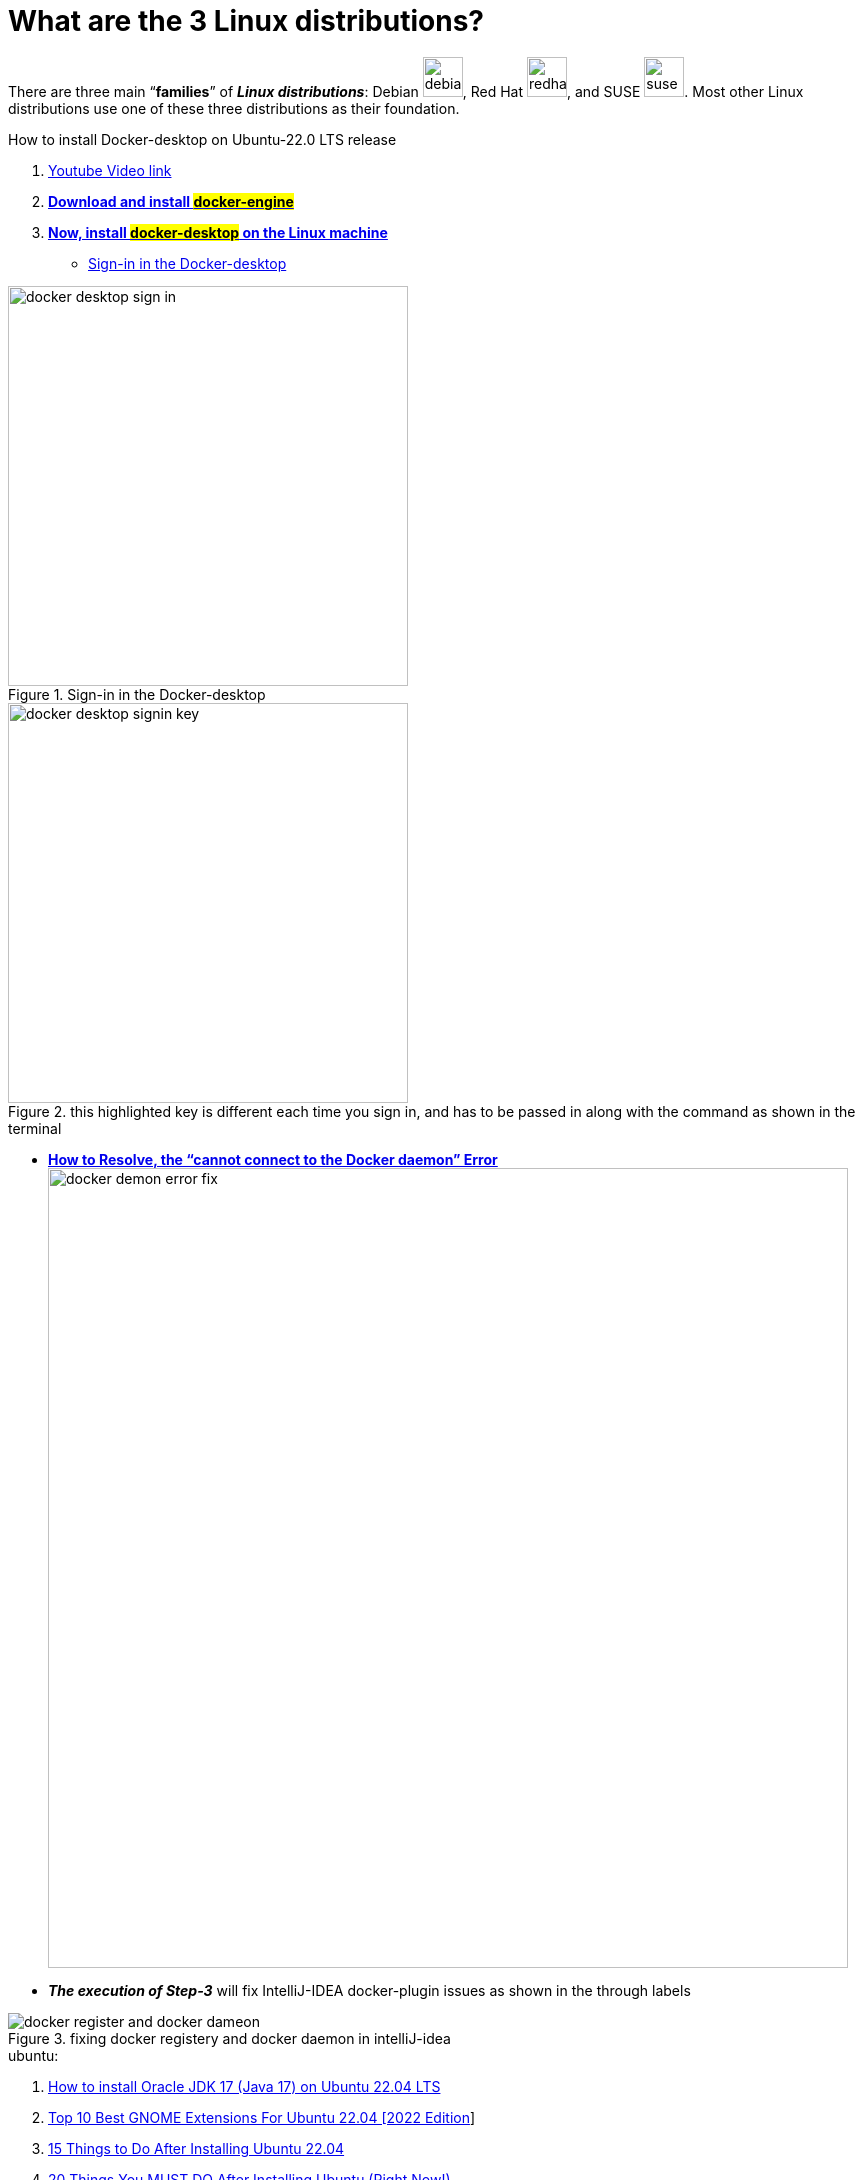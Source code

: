 = What are the 3 Linux distributions?

There are three main “*families*” of _**Linux distributions**_: Debian image:images/debian.svg[width=40], Red Hat image:images/redhat.svg[width=40], and SUSE image:images/suse.svg[width=40]. Most other Linux distributions use one of these three distributions as their foundation.





.How to install Docker-desktop on Ubuntu-22.0 LTS release

. https://www.youtube.com/watch?v=Vplj9b0L_1Y&ab_channel=Abstractprogrammer[Youtube Video link]
. https://docs.docker.com/engine/install/ubuntu/[*Download and install #docker-engine#*]
. https://docs.docker.com/desktop/install/linux-install/[*Now, install #docker-desktop# on the Linux machine*]
** https://docs.docker.com/desktop/get-started/#credentials-management-for-linux-users[Sign-in in the Docker-desktop]

.Sign-in in the Docker-desktop
image::images/docker-desktop-sign-in.png[width=400,float=left]

.this highlighted key is different each time you sign in, and has to be passed in along with the command as shown in the terminal
image::images/docker-desktop-signin-key.png[width=400]

** https://phoenixnap.com/kb/cannot-connect-to-the-docker-daemon-error[*How to Resolve, the “cannot connect to the Docker daemon” Error*] image:images/docker-demon-error-fix.png[width=800]

** *_The execution of Step-3_* will fix IntelliJ-IDEA docker-plugin  issues as shown in the through labels

.fixing docker registery and docker daemon in intelliJ-idea
image::images/docker-register-and-docker-dameon.png[]

.ubuntu:

. https://www.youtube.com/watch?v=snN--wBu3xw&list=LL&index=24&ab_channel=OSTechHelp[How to install Oracle JDK 17 (Java 17) on Ubuntu 22.04 LTS]
. https://www.youtube.com/watch?v=pbOqobwlueU&list=LL&index=3&ab_channel=KskRoyal[Top 10 Best GNOME Extensions For Ubuntu 22.04 [2022 Edition]]

. https://www.youtube.com/watch?v=Cu4hrOYRt0c&list=LL&index=13&t=595s&ab_channel=AverageLinuxUser[15 Things to Do After Installing Ubuntu 22.04]

. https://www.youtube.com/watch?v=GrI5c9PXS5k&list=LL&index=24&t=353s&ab_channel=LinuxTex[20 Things You MUST DO After Installing Ubuntu (Right Now!)]

. https://www.youtube.com/watch?v=p0TfTWndCtk&list=LL&index=8&ab_channel=TechSolutionZ[How to Install VirtualBox on Ubuntu 22.04 Jammy Jellyfish + Extensions Pack - VM VirtualBox]

. https://www.youtube.com/watch?v=zIChYaay0m4&list=LL&index=10&ab_channel=AmazeTips[How to fix Invalid partition table! QUICK FIX! Invalid Partition Table! Error while installing.]

. https://www.youtube.com/watch?v=UVccSRU8jXA&list=LL&index=26&ab_channel=OSTechHelp[How To Install IntelliJ IDEA on Ubuntu 22.04 LTS]

. https://www.youtube.com/watch?v=jSiIUpY4LEE&list=LL&index=22&t=1006s&ab_channel=TechWithFoyzur[Docker in IntelliJ IDEA (2020 & 2021)]

. https://www.youtube.com/watch?v=uycJg7PNgZ8&list=LL&index=21&ab_channel=CodeWithArjun[Customize dock panel on Ubuntu]

. https://www.youtube.com/watch?v=Fjy4gUB_asM&list=LL&index=12&ab_channel=TechSolutionZ[How to Install Ubuntu 22.04 Jammy Jellyfish with Manual Partitions | Ubuntu Manual Partitions Linux]

. https://www.youtube.com/watch?v=8rmDF-5IxeI&list=LL&index=1&t=47s&ab_channel=RollyYesputra[*How to Install on Linux visual paradigm*]
** *run this command: #sudo chmod 755 Visual_Paradigm_17_0_20230401_Linux64.sh#*
** *now run this command: #./Visual_Paradigm_17_0_20230401_Linux64.sh#*


====
*Dockerfile* and *Bash* are both tools for building and running software applications, but they serve different purposes.

Dockerfile is a file format that defines how to build a Docker image, which is a lightweight, standalone, executable package that includes everything needed to run an application, including the code, runtime, libraries, environment settings, and dependencies. Dockerfile includes instructions for building the image, such as installing packages, copying files, setting environment variables, and exposing ports.e

Bash, on the other hand, is a popular shell scripting language used for automating tasks and running commands on Linux and Unix systems. Bash scripts are typically used for system administration tasks, such as installing software, configuring servers, and managing files and directories.

While Dockerfile instructions are written in a syntax similar to Bash commands, Dockerfile is more focused on building images for Docker containers, whereas Bash is more general-purpose and can be used for any scripting task on a Linux system.

In summary, Dockerfile is used for building Docker images, while Bash is a general-purpose scripting language used for automating tasks on Linux systems. While they may share some similarities in syntax, they serve different purposes and are used in different contexts.